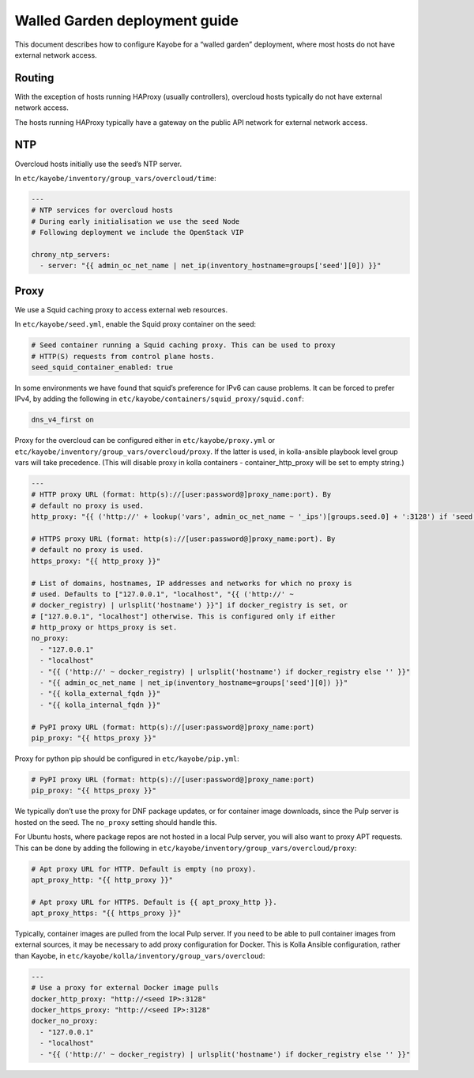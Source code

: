 ==============================
Walled Garden deployment guide
==============================

This document describes how to configure Kayobe for a “walled garden”
deployment, where most hosts do not have external network access.

Routing
=======

With the exception of hosts running HAProxy (usually controllers),
overcloud hosts typically do not have external network access.

The hosts running HAProxy typically have a gateway on the public API
network for external network access.

NTP
===

Overcloud hosts initially use the seed’s NTP server.

In ``etc/kayobe/inventory/group_vars/overcloud/time``:

.. code:: yaml

   ---
   # NTP services for overcloud hosts
   # During early initialisation we use the seed Node
   # Following deployment we include the OpenStack VIP

   chrony_ntp_servers:
     - server: "{{ admin_oc_net_name | net_ip(inventory_hostname=groups['seed'][0]) }}"

Proxy
=====

We use a Squid caching proxy to access external web resources.

In ``etc/kayobe/seed.yml``, enable the Squid proxy container on the
seed:

.. code:: yaml

   # Seed container running a Squid caching proxy. This can be used to proxy
   # HTTP(S) requests from control plane hosts.
   seed_squid_container_enabled: true

In some environments we have found that squid’s preference for IPv6 can
cause problems. It can be forced to prefer IPv4, by adding the following
in ``etc/kayobe/containers/squid_proxy/squid.conf``:

.. code::

   dns_v4_first on

Proxy for the overcloud can be configured either in ``etc/kayobe/proxy.yml``
or ``etc/kayobe/inventory/group_vars/overcloud/proxy``. If the latter
is used, in kolla-ansible playbook level group vars will take precedence. (This will disable proxy
in kolla containers - container_http_proxy will be set to empty string.)

.. code:: yaml

   ---
   # HTTP proxy URL (format: http(s)://[user:password@]proxy_name:port). By
   # default no proxy is used.
   http_proxy: "{{ ('http://' + lookup('vars', admin_oc_net_name ~ '_ips')[groups.seed.0] + ':3128') if 'seed' not in group_names else '' }}"

   # HTTPS proxy URL (format: http(s)://[user:password@]proxy_name:port). By
   # default no proxy is used.
   https_proxy: "{{ http_proxy }}"

   # List of domains, hostnames, IP addresses and networks for which no proxy is
   # used. Defaults to ["127.0.0.1", "localhost", "{{ ('http://' ~
   # docker_registry) | urlsplit('hostname') }}"] if docker_registry is set, or
   # ["127.0.0.1", "localhost"] otherwise. This is configured only if either
   # http_proxy or https_proxy is set.
   no_proxy:
     - "127.0.0.1"
     - "localhost"
     - "{{ ('http://' ~ docker_registry) | urlsplit('hostname') if docker_registry else '' }}"
     - "{{ admin_oc_net_name | net_ip(inventory_hostname=groups['seed'][0]) }}"
     - "{{ kolla_external_fqdn }}"
     - "{{ kolla_internal_fqdn }}"

   # PyPI proxy URL (format: http(s)://[user:password@]proxy_name:port)
   pip_proxy: "{{ https_proxy }}"

Proxy for python pip should be configured in ``etc/kayobe/pip.yml``:

.. code:: yaml

   # PyPI proxy URL (format: http(s)://[user:password@]proxy_name:port)
   pip_proxy: "{{ https_proxy }}"

We typically don’t use the proxy for DNF package updates, or for
container image downloads, since the Pulp server is hosted on the seed.
The ``no_proxy`` setting should handle this.

For Ubuntu hosts, where package repos are not hosted in a local Pulp
server, you will also want to proxy APT requests. This can be done by
adding the following in
``etc/kayobe/inventory/group_vars/overcloud/proxy``:

.. code:: yaml

   # Apt proxy URL for HTTP. Default is empty (no proxy).
   apt_proxy_http: "{{ http_proxy }}"

   # Apt proxy URL for HTTPS. Default is {{ apt_proxy_http }}.
   apt_proxy_https: "{{ https_proxy }}"

Typically, container images are pulled from the local Pulp server. If
you need to be able to pull container images from external sources, it
may be necessary to add proxy configuration for Docker. This is Kolla
Ansible configuration, rather than Kayobe, in
``etc/kayobe/kolla/inventory/group_vars/overcloud``:

.. code:: yaml

   ---
   # Use a proxy for external Docker image pulls
   docker_http_proxy: "http://<seed IP>:3128"
   docker_https_proxy: "http://<seed IP>:3128"
   docker_no_proxy:
     - "127.0.0.1"
     - "localhost"
     - "{{ ('http://' ~ docker_registry) | urlsplit('hostname') if docker_registry else '' }}"
